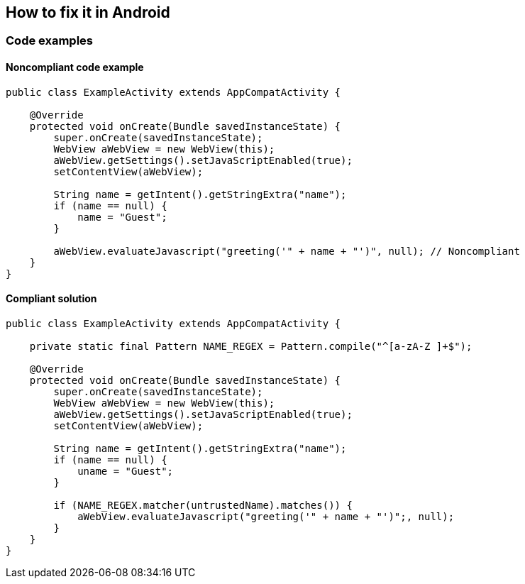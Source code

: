 == How to fix it in Android

=== Code examples

==== Noncompliant code example

[source,java,diff-id=11,diff-type=noncompliant]
----
public class ExampleActivity extends AppCompatActivity {

    @Override
    protected void onCreate(Bundle savedInstanceState) {
        super.onCreate(savedInstanceState);
        WebView aWebView = new WebView(this);
        aWebView.getSettings().setJavaScriptEnabled(true);
        setContentView(aWebView);

        String name = getIntent().getStringExtra("name");
        if (name == null) {
            name = "Guest";
        }

        aWebView.evaluateJavascript("greeting('" + name + "')", null); // Noncompliant
    }
}

----

==== Compliant solution

[source,java,diff-id=11,diff-type=compliant]
----
public class ExampleActivity extends AppCompatActivity {

    private static final Pattern NAME_REGEX = Pattern.compile("^[a-zA-Z ]+$");

    @Override
    protected void onCreate(Bundle savedInstanceState) {
        super.onCreate(savedInstanceState);
        WebView aWebView = new WebView(this);
        aWebView.getSettings().setJavaScriptEnabled(true);
        setContentView(aWebView);

        String name = getIntent().getStringExtra("name");
        if (name == null) {
            uname = "Guest";
        }

        if (NAME_REGEX.matcher(untrustedName).matches()) {
            aWebView.evaluateJavascript("greeting('" + name + "')";, null);
        } 
    }
}
----
